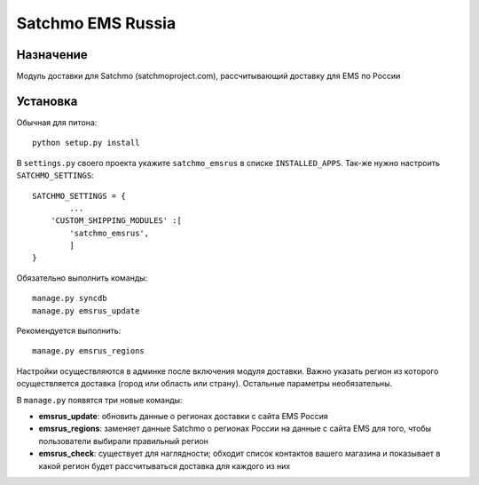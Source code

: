 =====
Satchmo EMS Russia
=====

Назначение
----------
Модуль доставки для Satchmo (satchmoproject.com),
рассчитывающий доставку для EMS по России

Установка
---------
Обычная для питона::

  python setup.py install

В ``settings.py`` своего проекта укажите ``satchmo_emsrus`` в списке
``INSTALLED_APPS``. Так-же нужно настроить ``SATCHMO_SETTINGS``::

        SATCHMO_SETTINGS = {
                ...
            'CUSTOM_SHIPPING_MODULES' :[
                'satchmo_emsrus',
                ]
        }

Обязательно выполнить команды::

  manage.py syncdb
  manage.py emsrus_update

Рекомендуется выполнить::

  manage.py emsrus_regions

Настройки осуществляются в админке после включения модуля доставки.
Важно указать регион из которого осуществляется доставка (город или
область или страну). Остальные параметры необязательны.

В ``manage.py`` появятся три новые команды:

- **emsrus_update**: обновить данные о регионах доставки с сайта EMS Россия
- **emsrus_regions**: заменяет данные Satchmo о регионах России на данные с
  сайта EMS для того, чтобы пользователи выбирали правильный регион
- **emsrus_check**: существует для наглядности; обходит список контактов
  вашего магазина и показывает в какой регион будет рассчитываться доставка
  для каждого из них

